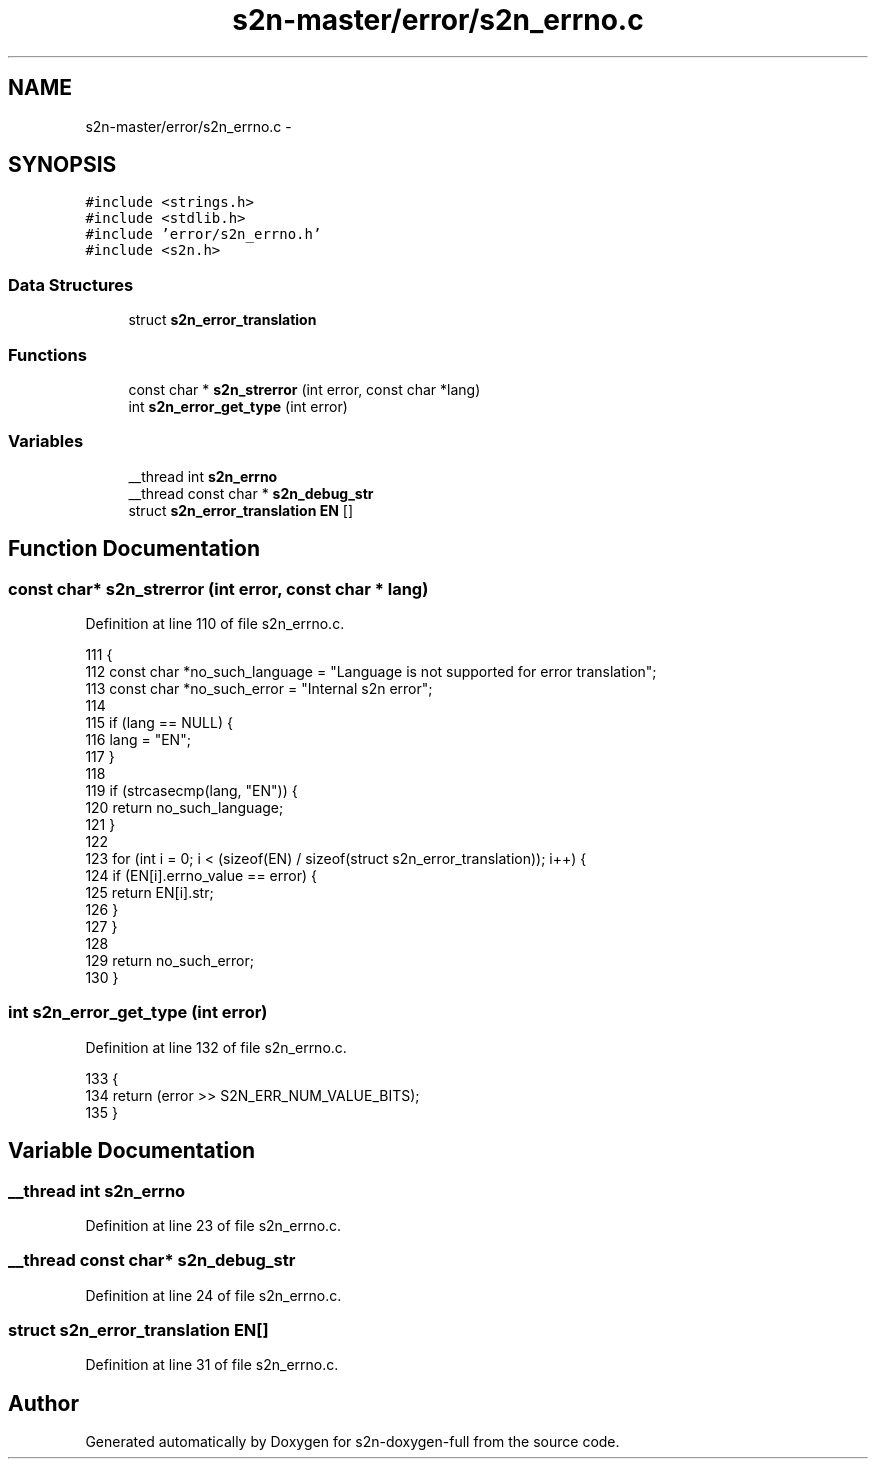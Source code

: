 .TH "s2n-master/error/s2n_errno.c" 3 "Fri Aug 19 2016" "s2n-doxygen-full" \" -*- nroff -*-
.ad l
.nh
.SH NAME
s2n-master/error/s2n_errno.c \- 
.SH SYNOPSIS
.br
.PP
\fC#include <strings\&.h>\fP
.br
\fC#include <stdlib\&.h>\fP
.br
\fC#include 'error/s2n_errno\&.h'\fP
.br
\fC#include <s2n\&.h>\fP
.br

.SS "Data Structures"

.in +1c
.ti -1c
.RI "struct \fBs2n_error_translation\fP"
.br
.in -1c
.SS "Functions"

.in +1c
.ti -1c
.RI "const char * \fBs2n_strerror\fP (int error, const char *lang)"
.br
.ti -1c
.RI "int \fBs2n_error_get_type\fP (int error)"
.br
.in -1c
.SS "Variables"

.in +1c
.ti -1c
.RI "__thread int \fBs2n_errno\fP"
.br
.ti -1c
.RI "__thread const char * \fBs2n_debug_str\fP"
.br
.ti -1c
.RI "struct \fBs2n_error_translation\fP \fBEN\fP []"
.br
.in -1c
.SH "Function Documentation"
.PP 
.SS "const char* s2n_strerror (int error, const char * lang)"

.PP
Definition at line 110 of file s2n_errno\&.c\&.
.PP
.nf
111 {
112     const char *no_such_language = "Language is not supported for error translation";
113     const char *no_such_error = "Internal s2n error";
114 
115     if (lang == NULL) {
116         lang = "EN";
117     }
118 
119     if (strcasecmp(lang, "EN")) {
120         return no_such_language;
121     }
122 
123     for (int i = 0; i < (sizeof(EN) / sizeof(struct s2n_error_translation)); i++) {
124         if (EN[i]\&.errno_value == error) {
125             return EN[i]\&.str;
126         }
127     }
128 
129     return no_such_error;
130 }
.fi
.SS "int s2n_error_get_type (int error)"

.PP
Definition at line 132 of file s2n_errno\&.c\&.
.PP
.nf
133 {
134     return (error >> S2N_ERR_NUM_VALUE_BITS);
135 }
.fi
.SH "Variable Documentation"
.PP 
.SS "__thread int s2n_errno"

.PP
Definition at line 23 of file s2n_errno\&.c\&.
.SS "__thread const char* s2n_debug_str"

.PP
Definition at line 24 of file s2n_errno\&.c\&.
.SS "struct \fBs2n_error_translation\fP EN[]"

.PP
Definition at line 31 of file s2n_errno\&.c\&.
.SH "Author"
.PP 
Generated automatically by Doxygen for s2n-doxygen-full from the source code\&.
